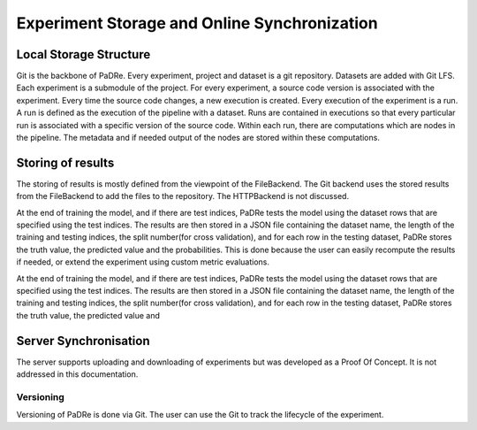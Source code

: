 Experiment Storage and Online Synchronization
=============================================


Local Storage Structure
-----------------------
Git is the backbone of PaDRe. Every experiment, project and dataset is a git repository. Datasets are added with Git
LFS. Each experiment is a submodule of the project. For every experiment, a source code version is associated with the
experiment. Every time the source code changes, a new execution is created. Every execution of the experiment is a run.
A run is defined as the execution of the pipeline with a dataset. Runs are contained in executions so that every
particular run is associated with a specific version of the source code. Within each run, there are computations which
are nodes in the pipeline. The metadata and if needed output of the nodes are stored within these computations.

Storing of results
--------------------
The storing of results is mostly defined from the viewpoint of the FileBackend. The Git backend uses the stored results
from the FileBackend to add the files to the repository. The HTTPBackend is not discussed.

At the end of training the model, and if there are test indices, PaDRe tests the model using the dataset rows that are
specified using the test indices. The results are then stored in a JSON file containing the dataset name, the length of
the training and testing indices, the split number(for cross validation), and for each row in the testing dataset,
PaDRe stores the truth value, the predicted value and the probabilities. This is done because the user can easily
recompute the results if needed, or extend the experiment using custom metric evaluations.

.. image:: images/results.png

.. image:: images/metrics.png

At the end of training the model, and if there are test indices, PaDRe tests the model using the dataset rows that are
specified using the test indices. The results are then stored in a JSON file containing the dataset name, the length of
the training and testing indices, the split number(for cross validation), and for each row in the testing dataset,
PaDRe stores the truth value, the predicted value and

Server Synchronisation
----------------------

The server supports uploading and downloading of experiments but was developed as a Proof Of Concept. It is not
addressed in this documentation.

Versioning
**********
Versioning of PaDRe is done via Git. The user can use the Git to track the lifecycle of the experiment.
